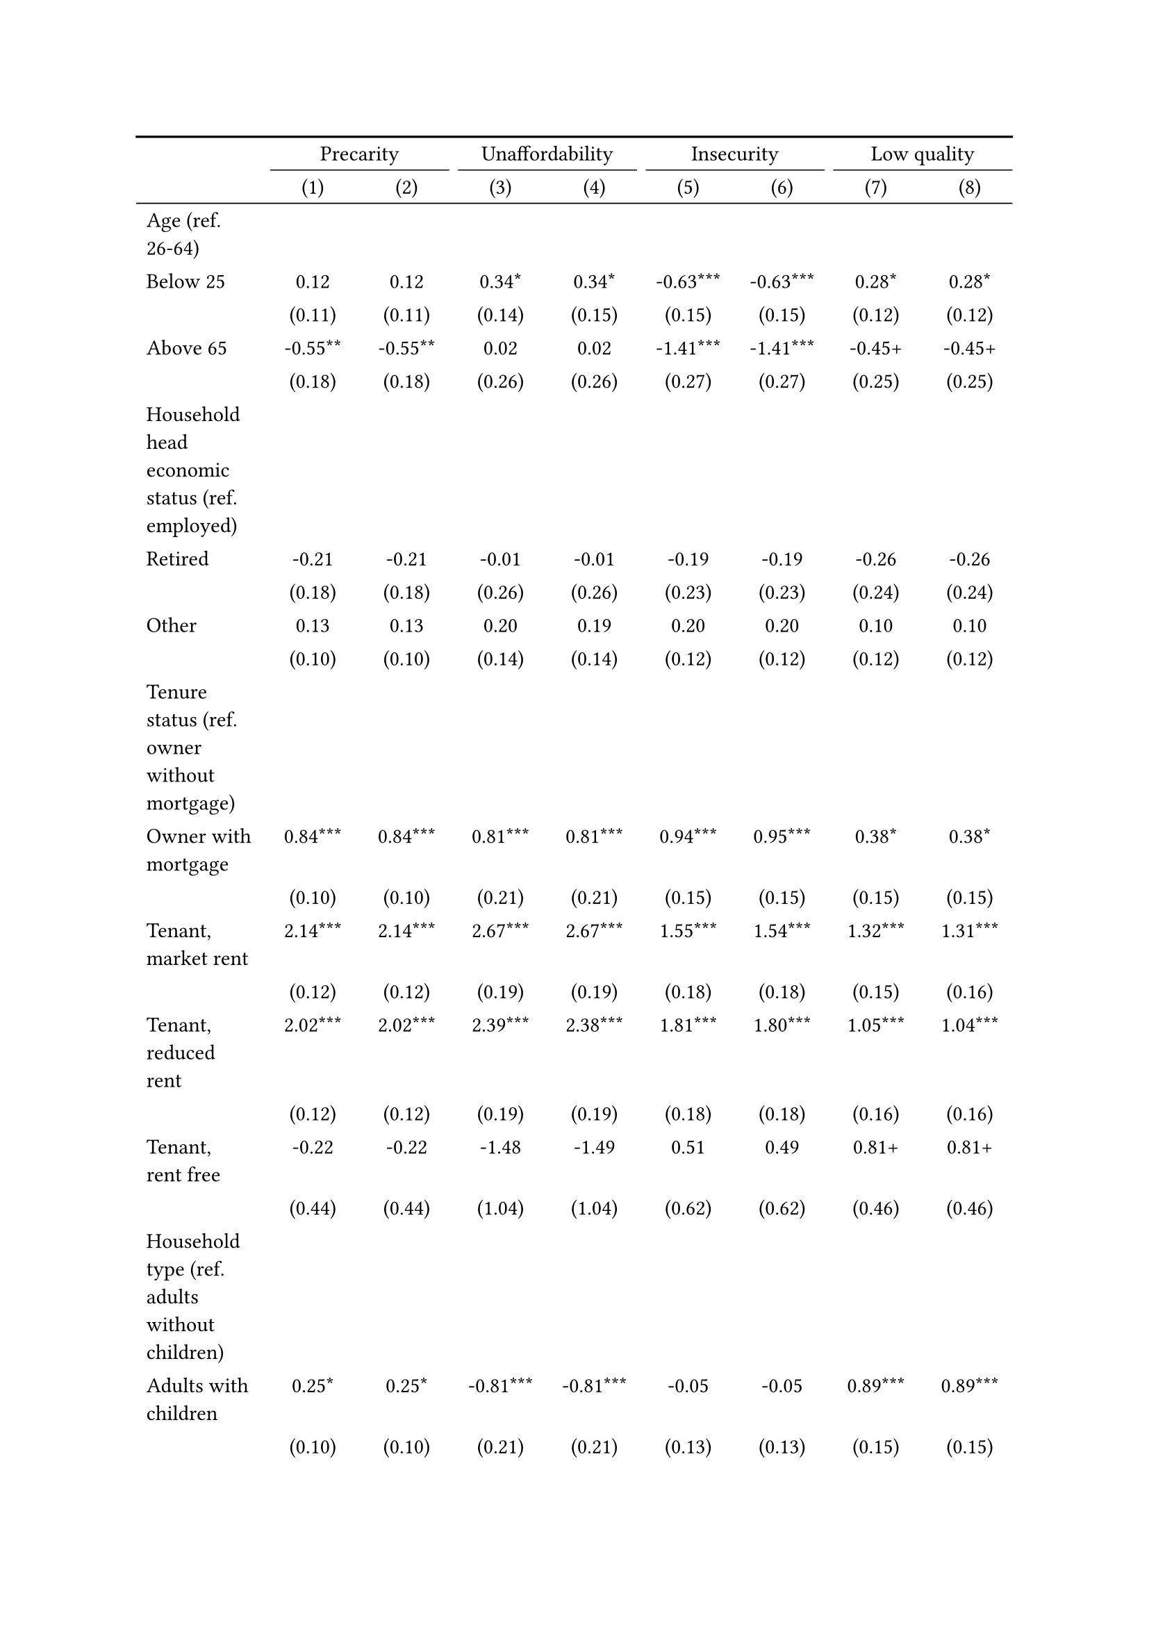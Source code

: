 #show figure: set block(breakable: true)
#figure( // start figure preamble
  caption: text([Finland]),
  kind: "tinytable",
  supplement: "Table", // end figure preamble

block[ // start block

#let nhead = 2;
#let nrow = 50;
#let ncol = 9;

  #let style-array = ( 
    // tinytable cell style after
(pairs: ((0, 0), (0, 1), (0, 2), (0, 3), (0, 4), (0, 5), (0, 6), (0, 7), (0, 8), (0, 9), (0, 10), (0, 11), (0, 12), (0, 13), (0, 14), (0, 15), (0, 16), (0, 17), (0, 18), (0, 19), (0, 20), (0, 21), (0, 22), (0, 23), (0, 24), (0, 25), (0, 26), (0, 27), (0, 28), (0, 29), (0, 30), (0, 31), (0, 32), (0, 33), (0, 34), (0, 35), (0, 36), (0, 37), (0, 38), (0, 39), (0, 40), (0, 41), (0, 42), (0, 43), (0, 44), (0, 45), (0, 46), (0, 47), (0, 48), (0, 49), (0, 50), (0, 51),), align: left,),
(pairs: ((1, 0), (1, 1), (1, 2), (1, 3), (1, 4), (1, 5), (1, 6), (1, 7), (1, 8), (1, 9), (1, 10), (1, 11), (1, 12), (1, 13), (1, 14), (1, 15), (1, 16), (1, 17), (1, 18), (1, 19), (1, 20), (1, 21), (1, 22), (1, 23), (1, 24), (1, 25), (1, 26), (1, 27), (1, 28), (1, 29), (1, 30), (1, 31), (1, 32), (1, 33), (1, 34), (1, 35), (1, 36), (1, 37), (1, 38), (1, 39), (1, 40), (1, 41), (1, 42), (1, 43), (1, 44), (1, 45), (1, 46), (1, 47), (1, 48), (1, 49), (1, 50), (1, 51), (2, 0), (2, 1), (2, 2), (2, 3), (2, 4), (2, 5), (2, 6), (2, 7), (2, 8), (2, 9), (2, 10), (2, 11), (2, 12), (2, 13), (2, 14), (2, 15), (2, 16), (2, 17), (2, 18), (2, 19), (2, 20), (2, 21), (2, 22), (2, 23), (2, 24), (2, 25), (2, 26), (2, 27), (2, 28), (2, 29), (2, 30), (2, 31), (2, 32), (2, 33), (2, 34), (2, 35), (2, 36), (2, 37), (2, 38), (2, 39), (2, 40), (2, 41), (2, 42), (2, 43), (2, 44), (2, 45), (2, 46), (2, 47), (2, 48), (2, 49), (2, 50), (2, 51), (3, 0), (3, 1), (3, 2), (3, 3), (3, 4), (3, 5), (3, 6), (3, 7), (3, 8), (3, 9), (3, 10), (3, 11), (3, 12), (3, 13), (3, 14), (3, 15), (3, 16), (3, 17), (3, 18), (3, 19), (3, 20), (3, 21), (3, 22), (3, 23), (3, 24), (3, 25), (3, 26), (3, 27), (3, 28), (3, 29), (3, 30), (3, 31), (3, 32), (3, 33), (3, 34), (3, 35), (3, 36), (3, 37), (3, 38), (3, 39), (3, 40), (3, 41), (3, 42), (3, 43), (3, 44), (3, 45), (3, 46), (3, 47), (3, 48), (3, 49), (3, 50), (3, 51), (4, 0), (4, 1), (4, 2), (4, 3), (4, 4), (4, 5), (4, 6), (4, 7), (4, 8), (4, 9), (4, 10), (4, 11), (4, 12), (4, 13), (4, 14), (4, 15), (4, 16), (4, 17), (4, 18), (4, 19), (4, 20), (4, 21), (4, 22), (4, 23), (4, 24), (4, 25), (4, 26), (4, 27), (4, 28), (4, 29), (4, 30), (4, 31), (4, 32), (4, 33), (4, 34), (4, 35), (4, 36), (4, 37), (4, 38), (4, 39), (4, 40), (4, 41), (4, 42), (4, 43), (4, 44), (4, 45), (4, 46), (4, 47), (4, 48), (4, 49), (4, 50), (4, 51), (5, 0), (5, 1), (5, 2), (5, 3), (5, 4), (5, 5), (5, 6), (5, 7), (5, 8), (5, 9), (5, 10), (5, 11), (5, 12), (5, 13), (5, 14), (5, 15), (5, 16), (5, 17), (5, 18), (5, 19), (5, 20), (5, 21), (5, 22), (5, 23), (5, 24), (5, 25), (5, 26), (5, 27), (5, 28), (5, 29), (5, 30), (5, 31), (5, 32), (5, 33), (5, 34), (5, 35), (5, 36), (5, 37), (5, 38), (5, 39), (5, 40), (5, 41), (5, 42), (5, 43), (5, 44), (5, 45), (5, 46), (5, 47), (5, 48), (5, 49), (5, 50), (5, 51), (6, 0), (6, 1), (6, 2), (6, 3), (6, 4), (6, 5), (6, 6), (6, 7), (6, 8), (6, 9), (6, 10), (6, 11), (6, 12), (6, 13), (6, 14), (6, 15), (6, 16), (6, 17), (6, 18), (6, 19), (6, 20), (6, 21), (6, 22), (6, 23), (6, 24), (6, 25), (6, 26), (6, 27), (6, 28), (6, 29), (6, 30), (6, 31), (6, 32), (6, 33), (6, 34), (6, 35), (6, 36), (6, 37), (6, 38), (6, 39), (6, 40), (6, 41), (6, 42), (6, 43), (6, 44), (6, 45), (6, 46), (6, 47), (6, 48), (6, 49), (6, 50), (6, 51), (7, 0), (7, 1), (7, 2), (7, 3), (7, 4), (7, 5), (7, 6), (7, 7), (7, 8), (7, 9), (7, 10), (7, 11), (7, 12), (7, 13), (7, 14), (7, 15), (7, 16), (7, 17), (7, 18), (7, 19), (7, 20), (7, 21), (7, 22), (7, 23), (7, 24), (7, 25), (7, 26), (7, 27), (7, 28), (7, 29), (7, 30), (7, 31), (7, 32), (7, 33), (7, 34), (7, 35), (7, 36), (7, 37), (7, 38), (7, 39), (7, 40), (7, 41), (7, 42), (7, 43), (7, 44), (7, 45), (7, 46), (7, 47), (7, 48), (7, 49), (7, 50), (7, 51), (8, 0), (8, 1), (8, 2), (8, 3), (8, 4), (8, 5), (8, 6), (8, 7), (8, 8), (8, 9), (8, 10), (8, 11), (8, 12), (8, 13), (8, 14), (8, 15), (8, 16), (8, 17), (8, 18), (8, 19), (8, 20), (8, 21), (8, 22), (8, 23), (8, 24), (8, 25), (8, 26), (8, 27), (8, 28), (8, 29), (8, 30), (8, 31), (8, 32), (8, 33), (8, 34), (8, 35), (8, 36), (8, 37), (8, 38), (8, 39), (8, 40), (8, 41), (8, 42), (8, 43), (8, 44), (8, 45), (8, 46), (8, 47), (8, 48), (8, 49), (8, 50), (8, 51),), align: center,),
  )

  // tinytable align-default-array before
  #let align-default-array = ( left, left, left, left, left, left, left, left, left, ) // tinytable align-default-array here
  #show table.cell: it => {
    if style-array.len() == 0 {
      it 
    } else {
      let tmp = it
      for style in style-array {
        let m = style.pairs.find(k => k.at(0) == it.x and k.at(1) == it.y)
        if m != none {
          if ("fontsize" in style) { tmp = text(size: style.fontsize, tmp) }
          if ("color" in style) { tmp = text(fill: style.color, tmp) }
          if ("indent" in style) { tmp = pad(left: style.indent, tmp) }
          if ("underline" in style) { tmp = underline(tmp) }
          if ("italic" in style) { tmp = emph(tmp) }
          if ("bold" in style) { tmp = strong(tmp) }
          if ("mono" in style) { tmp = math.mono(tmp) }
          if ("strikeout" in style) { tmp = strike(tmp) }
        }
      }
      tmp
    }
  }

  #align(center, [

  #table( // tinytable table start
    column-gutter: 5pt,
    columns: (auto, auto, auto, auto, auto, auto, auto, auto, auto),
    stroke: none,
    align: (x, y) => {
      let sarray = style-array.filter(a => "align" in a)
      let sarray = sarray.filter(a => a.pairs.find(p => p.at(0) == x and p.at(1) == y) != none)
      if sarray.len() > 0 {
        sarray.last().align
      } else {
        left
      }
    },
    fill: (x, y) => {
      let sarray = style-array.filter(a => "background" in a)
      let sarray = sarray.filter(a => a.pairs.find(p => p.at(0) == x and p.at(1) == y) != none)
      if sarray.len() > 0 {
        sarray.last().background
      }
    },
 table.hline(y: 2, start: 0, end: 9, stroke: 0.05em + black),
 table.hline(y: 50, start: 0, end: 9, stroke: 0.05em + black),
 table.hline(y: 52, start: 0, end: 9, stroke: 0.1em + black),
 table.hline(y: 0, start: 0, end: 9, stroke: 0.1em + black),
    // tinytable lines before

    table.header(
      repeat: true,
[ ],table.cell(stroke: (bottom: .05em + black), colspan: 2, align: center)[Precarity],table.cell(stroke: (bottom: .05em + black), colspan: 2, align: center)[Unaffordability],table.cell(stroke: (bottom: .05em + black), colspan: 2, align: center)[Insecurity],table.cell(stroke: (bottom: .05em + black), colspan: 2, align: center)[Low quality],
[ ], [(1)], [(2)], [(3)], [(4)], [(5)], [(6)], [(7)], [(8)],
    ),

    // tinytable cell content after
[Age (ref. 26\-64)], [], [], [], [], [], [], [], [],
[Below 25], [0.12], [0.12], [0.34\*], [0.34\*], [\-0.63\*\*\*], [\-0.63\*\*\*], [0.28\*], [0.28\*],
[], [(0.11)], [(0.11)], [(0.14)], [(0.15)], [(0.15)], [(0.15)], [(0.12)], [(0.12)],
[Above 65], [\-0.55\*\*], [\-0.55\*\*], [0.02], [0.02], [\-1.41\*\*\*], [\-1.41\*\*\*], [\-0.45\+], [\-0.45\+],
[], [(0.18)], [(0.18)], [(0.26)], [(0.26)], [(0.27)], [(0.27)], [(0.25)], [(0.25)],
[Household head economic status (ref. employed)], [], [], [], [], [], [], [], [],
[Retired], [\-0.21], [\-0.21], [\-0.01], [\-0.01], [\-0.19], [\-0.19], [\-0.26], [\-0.26],
[], [(0.18)], [(0.18)], [(0.26)], [(0.26)], [(0.23)], [(0.23)], [(0.24)], [(0.24)],
[Other], [0.13], [0.13], [0.20], [0.19], [0.20], [0.20], [0.10], [0.10],
[], [(0.10)], [(0.10)], [(0.14)], [(0.14)], [(0.12)], [(0.12)], [(0.12)], [(0.12)],
[Tenure status (ref. owner without mortgage)], [], [], [], [], [], [], [], [],
[Owner with mortgage], [0.84\*\*\*], [0.84\*\*\*], [0.81\*\*\*], [0.81\*\*\*], [0.94\*\*\*], [0.95\*\*\*], [0.38\*], [0.38\*],
[], [(0.10)], [(0.10)], [(0.21)], [(0.21)], [(0.15)], [(0.15)], [(0.15)], [(0.15)],
[Tenant, market rent], [2.14\*\*\*], [2.14\*\*\*], [2.67\*\*\*], [2.67\*\*\*], [1.55\*\*\*], [1.54\*\*\*], [1.32\*\*\*], [1.31\*\*\*],
[], [(0.12)], [(0.12)], [(0.19)], [(0.19)], [(0.18)], [(0.18)], [(0.15)], [(0.16)],
[Tenant, reduced rent], [2.02\*\*\*], [2.02\*\*\*], [2.39\*\*\*], [2.38\*\*\*], [1.81\*\*\*], [1.80\*\*\*], [1.05\*\*\*], [1.04\*\*\*],
[], [(0.12)], [(0.12)], [(0.19)], [(0.19)], [(0.18)], [(0.18)], [(0.16)], [(0.16)],
[Tenant, rent free], [\-0.22], [\-0.22], [\-1.48], [\-1.49], [0.51], [0.49], [0.81\+], [0.81\+],
[], [(0.44)], [(0.44)], [(1.04)], [(1.04)], [(0.62)], [(0.62)], [(0.46)], [(0.46)],
[Household type (ref. adults without children)], [], [], [], [], [], [], [], [],
[Adults with children], [0.25\*], [0.25\*], [\-0.81\*\*\*], [\-0.81\*\*\*], [\-0.05], [\-0.05], [0.89\*\*\*], [0.89\*\*\*],
[], [(0.10)], [(0.10)], [(0.21)], [(0.21)], [(0.13)], [(0.13)], [(0.15)], [(0.15)],
[Lone parent with children], [0.81\*\*\*], [0.81\*\*\*], [0.34], [0.34], [0.45\*], [0.45\*], [1.33\*\*\*], [1.33\*\*\*],
[], [(0.18)], [(0.18)], [(0.27)], [(0.27)], [(0.22)], [(0.22)], [(0.22)], [(0.22)],
[Lone adult], [1.06\*\*\*], [1.06\*\*\*], [1.11\*\*\*], [1.11\*\*\*], [0.18], [0.18], [1.44\*\*\*], [1.44\*\*\*],
[], [(0.09)], [(0.09)], [(0.13)], [(0.13)], [(0.13)], [(0.13)], [(0.13)], [(0.13)],
[Houshold equalised income (ref. 1st quantile)], [], [], [], [], [], [], [], [],
[2nd quantile], [\-0.92\*\*\*], [\-0.92\*\*\*], [\-1.45\*\*\*], [\-1.45\*\*\*], [\-0.12], [\-0.11], [\-0.48\*\*\*], [\-0.47\*\*\*],
[], [(0.11)], [(0.11)], [(0.13)], [(0.13)], [(0.14)], [(0.14)], [(0.12)], [(0.12)],
[3rd quantile], [\-1.43\*\*\*], [\-1.43\*\*\*], [\-2.19\*\*\*], [\-2.19\*\*\*], [\-0.44\*\*], [\-0.44\*\*], [\-0.75\*\*\*], [\-0.75\*\*\*],
[], [(0.11)], [(0.11)], [(0.16)], [(0.16)], [(0.15)], [(0.15)], [(0.13)], [(0.13)],
[4th quantile], [\-2.01\*\*\*], [\-2.01\*\*\*], [\-3.39\*\*\*], [\-3.39\*\*\*], [\-0.97\*\*\*], [\-0.96\*\*\*], [\-1.13\*\*\*], [\-1.13\*\*\*],
[], [(0.12)], [(0.12)], [(0.24)], [(0.24)], [(0.16)], [(0.16)], [(0.15)], [(0.15)],
[5th quantile (highest)], [\-2.57\*\*\*], [\-2.57\*\*\*], [\-3.76\*\*\*], [\-3.76\*\*\*], [\-1.66\*\*\*], [\-1.65\*\*\*], [\-1.77\*\*\*], [\-1.77\*\*\*],
[], [(0.13)], [(0.13)], [(0.28)], [(0.28)], [(0.18)], [(0.18)], [(0.18)], [(0.18)],
[Dwelling type (ref. detached house)], [], [], [], [], [], [], [], [],
[Semi\-detached house], [\-0.46\*\*\*], [\-0.46\*\*\*], [\-0.62\*\*], [\-0.62\*\*], [\-0.62\*\*\*], [\-0.62\*\*\*], [\-0.00], [\-0.00],
[], [(0.11)], [(0.11)], [(0.20)], [(0.20)], [(0.15)], [(0.15)], [(0.15)], [(0.15)],
[Appartment\/flat], [\-0.24\*], [\-0.24\*], [\-0.49\*\*], [\-0.49\*\*], [\-0.70\*\*\*], [\-0.71\*\*\*], [0.42\*\*], [0.42\*\*],
[], [(0.11)], [(0.11)], [(0.18)], [(0.18)], [(0.15)], [(0.15)], [(0.14)], [(0.14)],
[Urbanisation (ref. cities or towns)], [], [], [], [], [], [], [], [],
[Rural areas], [\-0.02], [\-0.02], [\-0.62\*\*\*], [\-0.62\*\*\*], [0.21\*], [0.22\*], [0.12], [0.12],
[], [(0.08)], [(0.08)], [(0.15)], [(0.15)], [(0.11)], [(0.11)], [(0.11)], [(0.11)],
[Renovation in past 5 years (ref. did not renovate)], [], [], [], [], [], [], [], [],
[Renovated in the past 5 years], [], [\-0.03], [], [\-0.02], [], [\-0.14], [], [\-0.05],
[], [], [(0.08)], [], [(0.14)], [], [(0.11)], [], [(0.11)],
[Intercept], [\-1.21\*\*\*], [\-1.20\*\*\*], [\-2.17\*\*\*], [\-2.17\*\*\*], [\-2.39\*\*\*], [\-2.35\*\*\*], [\-3.22\*\*\*], [\-3.20\*\*\*],
[], [(0.14)], [(0.14)], [(0.22)], [(0.23)], [(0.20)], [(0.20)], [(0.21)], [(0.21)],
[Pseudo\-R2], [0.31], [0.31], [0.48], [0.48], [0.13], [0.14], [0.24], [0.24],
[Num.Obs.], [8808], [8808], [8808], [8808], [8808], [8808], [8808], [8808],

    // tinytable footer after

    table.footer(
      repeat: false,
      // tinytable notes after
    table.cell(align: left, colspan: 9, text([\+ p \< 0.1, \* p \< 0.05, \*\* p \< 0.01, \*\*\* p \< 0.001])),
    ),
    

  ) // end table

  ]) // end align

] // end block
) // end figure
